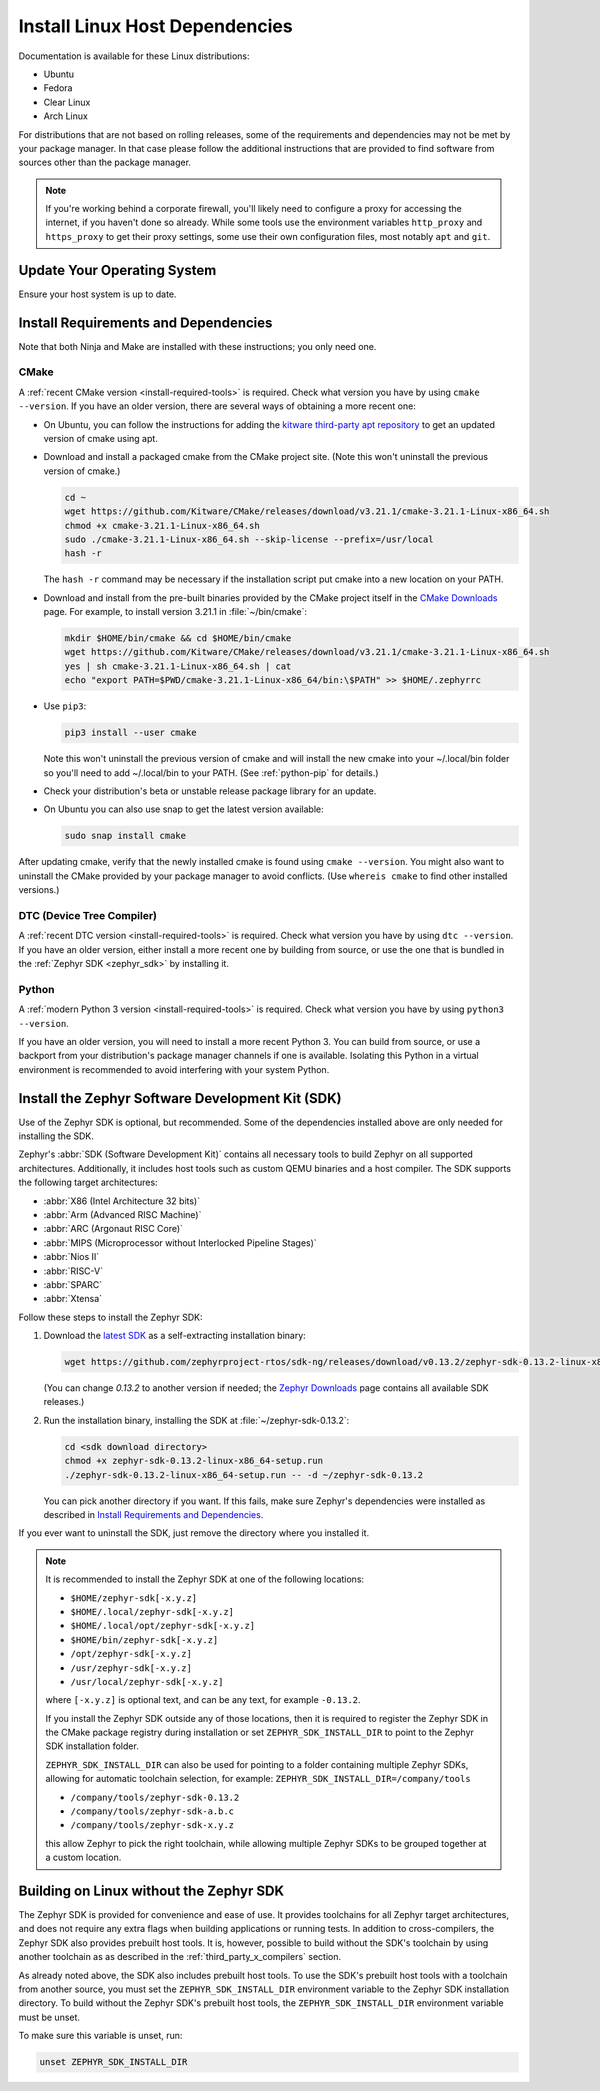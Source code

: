 .. _installation_linux:

Install Linux Host Dependencies
###############################

Documentation is available for these Linux distributions:

* Ubuntu
* Fedora
* Clear Linux
* Arch Linux

For distributions that are not based on rolling releases, some of the
requirements and dependencies may not be met by your package manager. In that
case please follow the additional instructions that are provided to find
software from sources other than the package manager.

.. note:: If you're working behind a corporate firewall, you'll likely
   need to configure a proxy for accessing the internet, if you haven't
   done so already.  While some tools use the environment variables
   ``http_proxy`` and ``https_proxy`` to get their proxy settings, some
   use their own configuration files, most notably ``apt`` and
   ``git``.

Update Your Operating System
****************************

Ensure your host system is up to date.

.. tabs::

   .. group-tab:: Ubuntu

      .. code-block:: console

         sudo apt-get update
         sudo apt-get upgrade

   .. group-tab:: Fedora

      .. code-block:: console

         sudo dnf upgrade

   .. group-tab:: Clear Linux

      .. code-block:: console

         sudo swupd update

   .. group-tab:: Arch Linux

      .. code-block:: console

         sudo pacman -Syu

.. _linux_requirements:

Install Requirements and Dependencies
*************************************

.. NOTE FOR DOCS AUTHORS: DO NOT PUT DOCUMENTATION BUILD DEPENDENCIES HERE.

   This section is for dependencies to build Zephyr binaries, *NOT* this
   documentation. If you need to add a dependency only required for building
   the docs, add it to doc/README.rst. (This change was made following the
   introduction of LaTeX->PDF support for the docs, as the texlive footprint is
   massive and not needed by users not building PDF documentation.)

Note that both Ninja and Make are installed with these instructions; you only
need one.

.. tabs::

   .. group-tab:: Ubuntu

      .. code-block:: console

         sudo apt-get install --no-install-recommends git cmake ninja-build gperf \
           ccache dfu-util device-tree-compiler wget \
           python3-dev python3-pip python3-setuptools python3-tk python3-wheel xz-utils file libpython3.8-dev \
           make gcc gcc-multilib g++-multilib libsdl2-dev

   .. group-tab:: Fedora

      .. code-block:: console

         sudo dnf group install "Development Tools" "C Development Tools and Libraries"
         dnf install git cmake ninja-build gperf ccache dfu-util dtc wget \
           python3-pip python3-tkinter xz file glibc-devel.i686 libstdc++-devel.i686 python38 \
           SDL2-devel

   .. group-tab:: Clear Linux

      .. code-block:: console

         sudo swupd bundle-add c-basic dev-utils dfu-util dtc \
           os-core-dev python-basic python3-basic python3-tcl

      The Clear Linux focus is on *native* performance and security and not
      cross-compilation. For that reason it uniquely exports by default to the
      :ref:`environment <env_vars>` of all users a list of compiler and linker
      flags. Zephyr's CMake build system will either warn or fail because of
      these. To clear the C/C++ flags among these and fix the Zephyr build, run
      the following command as root then log out and back in:

      .. code-block:: console

         echo 'unset CFLAGS CXXFLAGS' >> /etc/profile.d/unset_cflags.sh

      Note this command unsets the C/C++ flags for *all users on the
      system*. Each Linux distribution has a unique, relatively complex and
      potentially evolving sequence of bash initialization files sourcing each
      other and Clear Linux is no exception. If you need a more flexible
      solution, start by looking at the logic in
      ``/usr/share/defaults/etc/profile``.

   .. group-tab:: Arch Linux

      .. code-block:: console

         sudo pacman -S git cmake ninja gperf ccache dfu-util dtc wget \
             python-pip python-setuptools python-wheel tk xz file make

CMake
=====

A :ref:`recent CMake version <install-required-tools>` is required. Check what
version you have by using ``cmake --version``. If you have an older version,
there are several ways of obtaining a more recent one:

* On Ubuntu, you can follow the instructions for adding the
  `kitware third-party apt repository <https://apt.kitware.com/>`_
  to get an updated version of cmake using apt.

* Download and install a packaged cmake from the CMake project site.
  (Note this won't uninstall the previous version of cmake.)

  .. code-block:: console

     cd ~
     wget https://github.com/Kitware/CMake/releases/download/v3.21.1/cmake-3.21.1-Linux-x86_64.sh
     chmod +x cmake-3.21.1-Linux-x86_64.sh
     sudo ./cmake-3.21.1-Linux-x86_64.sh --skip-license --prefix=/usr/local
     hash -r

  The ``hash -r`` command may be necessary if the installation script
  put cmake into a new location on your PATH.

* Download and install from the pre-built binaries provided by the CMake
  project itself in the `CMake Downloads`_ page.
  For example, to install version 3.21.1 in :file:`~/bin/cmake`:

  .. code-block:: console

     mkdir $HOME/bin/cmake && cd $HOME/bin/cmake
     wget https://github.com/Kitware/CMake/releases/download/v3.21.1/cmake-3.21.1-Linux-x86_64.sh
     yes | sh cmake-3.21.1-Linux-x86_64.sh | cat
     echo "export PATH=$PWD/cmake-3.21.1-Linux-x86_64/bin:\$PATH" >> $HOME/.zephyrrc

* Use ``pip3``:

  .. code-block:: console

     pip3 install --user cmake

  Note this won't uninstall the previous version of cmake and will
  install the new cmake into your ~/.local/bin folder so
  you'll need to add ~/.local/bin to your PATH.  (See :ref:`python-pip`
  for details.)

* Check your distribution's beta or unstable release package library for an
  update.

* On Ubuntu you can also use snap to get the latest version available:

  .. code-block:: console

     sudo snap install cmake

After updating cmake, verify that the newly installed cmake is found
using ``cmake --version``.
You might also want to uninstall the CMake provided by your package manager to
avoid conflicts.  (Use ``whereis cmake`` to find other installed
versions.)

DTC (Device Tree Compiler)
==========================

A :ref:`recent DTC version <install-required-tools>` is required. Check what
version you have by using ``dtc --version``. If you have an older version,
either install a more recent one by building from source, or use the one that is
bundled in the :ref:`Zephyr SDK <zephyr_sdk>` by installing it.

Python
======

A :ref:`modern Python 3 version <install-required-tools>` is required. Check
what version you have by using ``python3 --version``.

If you have an older version, you will need to install a more recent Python 3.
You can build from source, or use a backport from your distribution's package
manager channels if one is available. Isolating this Python in a virtual
environment is recommended to avoid interfering with your system Python.

.. _pyenv: https://github.com/pyenv/pyenv

.. _zephyr_sdk:

Install the Zephyr Software Development Kit (SDK)
*************************************************

Use of the Zephyr SDK is optional, but recommended. Some of the dependencies
installed above are only needed for installing the SDK.

Zephyr's :abbr:`SDK (Software Development Kit)` contains all necessary tools to
build Zephyr on all supported architectures. Additionally, it includes host
tools such as custom QEMU binaries and a host compiler. The SDK supports the
following target architectures:

* :abbr:`X86 (Intel Architecture 32 bits)`

* :abbr:`Arm (Advanced RISC Machine)`

* :abbr:`ARC (Argonaut RISC Core)`

* :abbr:`MIPS (Microprocessor without Interlocked Pipeline Stages)`

* :abbr:`Nios II`

* :abbr:`RISC-V`

* :abbr:`SPARC`

* :abbr:`Xtensa`

Follow these steps to install the Zephyr SDK:

#. Download the `latest SDK
   <https://github.com/zephyrproject-rtos/sdk-ng/releases>`_ as a
   self-extracting installation binary:

   .. code-block:: console

      wget https://github.com/zephyrproject-rtos/sdk-ng/releases/download/v0.13.2/zephyr-sdk-0.13.2-linux-x86_64-setup.run

   (You can change *0.13.2* to another version if needed; the `Zephyr
   Downloads`_ page contains all available SDK releases.)

#. Run the installation binary, installing the SDK at
   :file:`~/zephyr-sdk-0.13.2`:

   .. code-block:: console

      cd <sdk download directory>
      chmod +x zephyr-sdk-0.13.2-linux-x86_64-setup.run
      ./zephyr-sdk-0.13.2-linux-x86_64-setup.run -- -d ~/zephyr-sdk-0.13.2

   You can pick another directory if you want. If this fails, make sure
   Zephyr's dependencies were installed as described in `Install Requirements
   and Dependencies`_.

If you ever want to uninstall the SDK, just remove the directory where you
installed it.

.. note::
   It is recommended to install the Zephyr SDK at one of the following locations:

   * ``$HOME/zephyr-sdk[-x.y.z]``
   * ``$HOME/.local/zephyr-sdk[-x.y.z]``
   * ``$HOME/.local/opt/zephyr-sdk[-x.y.z]``
   * ``$HOME/bin/zephyr-sdk[-x.y.z]``
   * ``/opt/zephyr-sdk[-x.y.z]``
   * ``/usr/zephyr-sdk[-x.y.z]``
   * ``/usr/local/zephyr-sdk[-x.y.z]``

   where ``[-x.y.z]`` is optional text, and can be any text, for example ``-0.13.2``.

   If you install the Zephyr SDK outside any of those locations, then it is
   required to register the Zephyr SDK in the CMake package registry during
   installation or set ``ZEPHYR_SDK_INSTALL_DIR`` to point to the Zephyr
   SDK installation folder.

   ``ZEPHYR_SDK_INSTALL_DIR`` can also be used for pointing to a folder
   containing multiple Zephyr SDKs, allowing for automatic toolchain selection,
   for example: ``ZEPHYR_SDK_INSTALL_DIR=/company/tools``

   * ``/company/tools/zephyr-sdk-0.13.2``
   * ``/company/tools/zephyr-sdk-a.b.c``
   * ``/company/tools/zephyr-sdk-x.y.z``

   this allow Zephyr to pick the right toolchain, while allowing multiple Zephyr
   SDKs to be grouped together at a custom location.

.. _sdkless_builds:

Building on Linux without the Zephyr SDK
****************************************

The Zephyr SDK is provided for convenience and ease of use. It provides
toolchains for all Zephyr target architectures, and does not require any extra
flags when building applications or running tests. In addition to
cross-compilers, the Zephyr SDK also provides prebuilt host tools. It is,
however, possible to build without the SDK's toolchain by using another
toolchain as as described in the :ref:`third_party_x_compilers` section.

As already noted above, the SDK also includes prebuilt host tools.  To use the
SDK's prebuilt host tools with a toolchain from another source, you must set the
``ZEPHYR_SDK_INSTALL_DIR`` environment variable to the Zephyr SDK
installation directory. To build without the Zephyr SDK's prebuilt host tools,
the ``ZEPHYR_SDK_INSTALL_DIR`` environment variable must be unset.

To make sure this variable is unset, run:

.. code-block:: console

   unset ZEPHYR_SDK_INSTALL_DIR

.. _Zephyr Downloads: https://github.com/zephyrproject-rtos/sdk-ng/releases
.. _CMake Downloads: https://cmake.org/download

